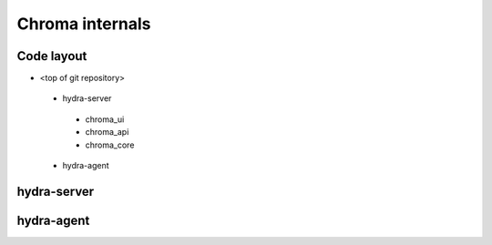
Chroma internals
=======================================

Code layout
------------

* <top of git repository>
 - hydra-server
  + chroma_ui
  + chroma_api
  + chroma_core
 - hydra-agent

hydra-server
------------

hydra-agent
------------

